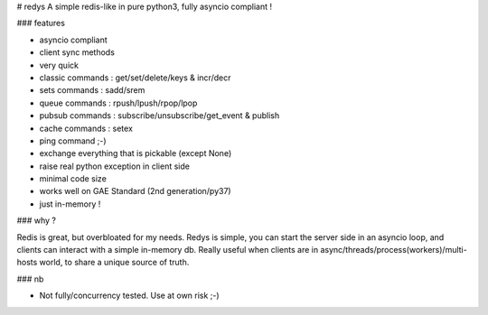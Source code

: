 # redys
A simple redis-like in pure python3, fully asyncio compliant !

### features

- asyncio compliant
- client sync methods
- very quick
- classic commands : get/set/delete/keys & incr/decr
- sets commands : sadd/srem
- queue commands : rpush/lpush/rpop/lpop
- pubsub commands : subscribe/unsubscribe/get_event & publish
- cache commands : setex
- ping command ;-)
- exchange everything that is pickable (except None)
- raise real python exception in client side
- minimal code size
- works well on GAE Standard (2nd generation/py37)
- just in-memory !

### why ?

Redis is great, but overbloated for my needs. Redys is simple, you can start
the server side in an asyncio loop, and clients can interact with a simple
in-memory db. Really useful when clients are in
async/threads/process(workers)/multi-hosts world, to share a unique source of truth.

### nb

- Not fully/concurrency tested. Use at own risk ;-)




